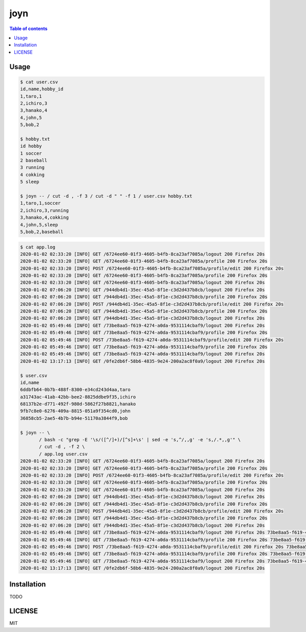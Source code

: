 ====
joyn
====

|nimble-version| |nimble-install| |gh-actions|

.. contents:: Table of contents

Usage
=====

.. code-block:: shell

  $ cat user.csv
  id,name,hobby_id
  1,taro,1
  2,ichiro,3
  3,hanako,4
  4,john,5
  5,bob,2

  $ hobby.txt
  id hobby
  1 soccer
  2 baseball
  3 running
  4 cokking
  5 sleep

  $ joyn -- / cut -d , -f 3 / cut -d " " -f 1 / user.csv hobby.txt
  1,taro,1,soccer
  2,ichiro,3,running
  3,hanako,4,cokking
  4,john,5,sleep
  5,bob,2,baseball

.. code-block:: shell

  $ cat app.log
  2020-01-02 02:33:20 [INFO] GET /6724ee60-01f3-4605-b4fb-8ca23af7085a/logout 200 Firefox 20s
  2020-01-02 02:33:20 [INFO] GET /6724ee60-01f3-4605-b4fb-8ca23af7085a/profile 200 Firefox 20s
  2020-01-02 02:33:20 [INFO] POST /6724ee60-01f3-4605-b4fb-8ca23af7085a/profile/edit 200 Firefox 20s
  2020-01-02 02:33:20 [INFO] GET /6724ee60-01f3-4605-b4fb-8ca23af7085a/profile 200 Firefox 20s
  2020-01-02 02:33:20 [INFO] GET /6724ee60-01f3-4605-b4fb-8ca23af7085a/logout 200 Firefox 20s
  2020-01-02 07:06:20 [INFO] GET /944db4d1-35ec-45a5-8f1e-c3d2d437b8cb/logout 200 Firefox 20s
  2020-01-02 07:06:20 [INFO] GET /944db4d1-35ec-45a5-8f1e-c3d2d437b8cb/profile 200 Firefox 20s
  2020-01-02 07:06:20 [INFO] POST /944db4d1-35ec-45a5-8f1e-c3d2d437b8cb/profile/edit 200 Firefox 20s
  2020-01-02 07:06:20 [INFO] GET /944db4d1-35ec-45a5-8f1e-c3d2d437b8cb/profile 200 Firefox 20s
  2020-01-02 07:06:20 [INFO] GET /944db4d1-35ec-45a5-8f1e-c3d2d437b8cb/logout 200 Firefox 20s
  2020-01-02 05:49:46 [INFO] GET /73be8aa5-f619-4274-a0da-9531114cbaf9/logout 200 Firefox 20s
  2020-01-02 05:49:46 [INFO] GET /73be8aa5-f619-4274-a0da-9531114cbaf9/profile 200 Firefox 20s
  2020-01-02 05:49:46 [INFO] POST /73be8aa5-f619-4274-a0da-9531114cbaf9/profile/edit 200 Firefox 20s
  2020-01-02 05:49:46 [INFO] GET /73be8aa5-f619-4274-a0da-9531114cbaf9/profile 200 Firefox 20s
  2020-01-02 05:49:46 [INFO] GET /73be8aa5-f619-4274-a0da-9531114cbaf9/logout 200 Firefox 20s
  2020-01-02 13:17:13 [INFO] GET /0fe2db6f-58b6-4835-9e24-200a2ac8f0a9/logout 200 Firefox 20s

  $ user.csv
  id,name
  6ddbfb64-0b7b-488f-8300-e34cd243d4aa,taro
  a31743ac-41ab-42bb-bee2-8825ddbe9f35,ichiro
  68137b2e-d771-492f-980d-5862f27b8821,hanako
  9fb7c8e0-6276-409a-8815-051a9f354cd0,john
  36858cb5-2ae5-4b7b-b94e-51170a3844f9,bob

  $ joyn -- \
         / bash -c "grep -E '\s/([^/]+)/[^s]+\s' | sed -e 's,^/,,g' -e 's,/.*,,g'" \
         / cut -d , -f 2 \
         / app.log user.csv
  2020-01-02 02:33:20 [INFO] GET /6724ee60-01f3-4605-b4fb-8ca23af7085a/logout 200 Firefox 20s 
  2020-01-02 02:33:20 [INFO] GET /6724ee60-01f3-4605-b4fb-8ca23af7085a/profile 200 Firefox 20s
  2020-01-02 02:33:20 [INFO] POST /6724ee60-01f3-4605-b4fb-8ca23af7085a/profile/edit 200 Firefox 20s
  2020-01-02 02:33:20 [INFO] GET /6724ee60-01f3-4605-b4fb-8ca23af7085a/profile 200 Firefox 20s
  2020-01-02 02:33:20 [INFO] GET /6724ee60-01f3-4605-b4fb-8ca23af7085a/logout 200 Firefox 20s
  2020-01-02 07:06:20 [INFO] GET /944db4d1-35ec-45a5-8f1e-c3d2d437b8cb/logout 200 Firefox 20s
  2020-01-02 07:06:20 [INFO] GET /944db4d1-35ec-45a5-8f1e-c3d2d437b8cb/profile 200 Firefox 20s
  2020-01-02 07:06:20 [INFO] POST /944db4d1-35ec-45a5-8f1e-c3d2d437b8cb/profile/edit 200 Firefox 20s
  2020-01-02 07:06:20 [INFO] GET /944db4d1-35ec-45a5-8f1e-c3d2d437b8cb/profile 200 Firefox 20s
  2020-01-02 07:06:20 [INFO] GET /944db4d1-35ec-45a5-8f1e-c3d2d437b8cb/logout 200 Firefox 20s
  2020-01-02 05:49:46 [INFO] GET /73be8aa5-f619-4274-a0da-9531114cbaf9/logout 200 Firefox 20s 73be8aa5-f619-4274-a0da-9531114cbaf9 john
  2020-01-02 05:49:46 [INFO] GET /73be8aa5-f619-4274-a0da-9531114cbaf9/profile 200 Firefox 20s 73be8aa5-f619-4274-a0da-9531114cbaf9 john
  2020-01-02 05:49:46 [INFO] POST /73be8aa5-f619-4274-a0da-9531114cbaf9/profile/edit 200 Firefox 20s 73be8aa5-f619-4274-a0da-9531114cbaf9 john
  2020-01-02 05:49:46 [INFO] GET /73be8aa5-f619-4274-a0da-9531114cbaf9/profile 200 Firefox 20s 73be8aa5-f619-4274-a0da-9531114cbaf9 john
  2020-01-02 05:49:46 [INFO] GET /73be8aa5-f619-4274-a0da-9531114cbaf9/logout 200 Firefox 20s 73be8aa5-f619-4274-a0da-9531114cbaf9 john
  2020-01-02 13:17:13 [INFO] GET /0fe2db6f-58b6-4835-9e24-200a2ac8f0a9/logout 200 Firefox 20s

Installation
============

TODO

LICENSE
=======

MIT

.. |gh-actions| image:: https://github.com/jiro4989/joyn/workflows/build/badge.svg
   :target: https://github.com/jiro4989/joyn/actions
.. |nimble-version| image:: https://nimble.directory/ci/badges/joyn/version.svg
   :target: https://nimble.directory/ci/badges/joyn/nimdevel/output.html
.. |nimble-install| image:: https://nimble.directory/ci/badges/joyn/nimdevel/status.svg
   :target: https://nimble.directory/ci/badges/joyn/nimdevel/output.html
